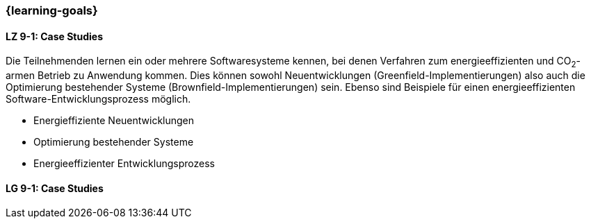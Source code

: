 === {learning-goals}

// tag::DE[]
[[LZ-9-1]]
==== LZ 9-1: Case Studies
Die Teilnehmenden lernen ein oder mehrere Softwaresysteme kennen, bei denen Verfahren zum energieeffizienten und CO~2~-armen Betrieb zu Anwendung kommen. Dies können sowohl Neuentwicklungen (Greenfield-Implementierungen) also auch die Optimierung bestehender Systeme (Brownfield-Implementierungen) sein. Ebenso sind Beispiele für einen energieeffizienten Software-Entwicklungsprozess möglich.

* Energieffiziente Neuentwicklungen
* Optimierung bestehender Systeme
* Energieeffizienter Entwicklungsprozess

// end::DE[]


// tag::EN[]
[[LG-9-1]]
==== LG 9-1: Case Studies
// end::EN[]

